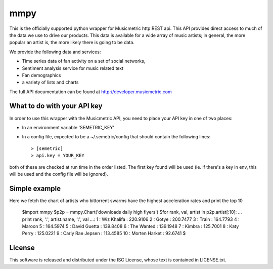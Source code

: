 mmpy
====

This is the officially supported python wrapper for Musicmetric http REST api. This API provides direct access to much of the data we use to drive our products.  This data is available for a wide array of music artists; in general, the more popular an artist is, the more likely there is going to be data.     


We provide the following data and services:

* Time series data of fan activity on a set of social networks,
* Sentiment analysis service for music related text
* Fan demographics
* a variety of lists and charts


The full API documentation can be found at http://developer.musicmetric.com


What to do with your API key
----------------------------

In order to use this wrapper with the Musicmetric API, you need to place your API key in one of two places:

* In an environment variable 'SEMETRIC_KEY'
* In a config file, expected to be a ~/.semetric/config that should contain the following lines::

  > [semetric]
  > api.key = YOUR_KEY
  
both of these are checked at run time in the order listed. The first key found will be used (ie. if there's a key in env, this will be used and the config file will be ignored).


Simple example
--------------

Here we fetch the chart of artists who bittorrent swarms have the highest acceleration rates and print the top 10

  $import mmpy
  $p2p = mmpy.Chart('downloads daily high flyers')
  $for rank, val, artist in p2p.artist[:10]:
  ...    print rank, ':', artist.name, ':', val
  ...:
  1 : Wiz Khalifa : 220.9106
  2 : Gotye : 200.7477
  3 : Train : 164.7793
  4 : Maroon 5 : 164.5974
  5 : David Guetta : 139.8408
  6 : The Wanted : 139.1948
  7 : Kimbra : 125.7001
  8 : Katy Perry : 125.0221
  9 : Carly Rae Jepsen : 113.4585
  10 : Morten Harket : 92.6741
  $


License
-------

This software is released and distributed under the ISC License, whose text is contained in LICENSE.txt.
